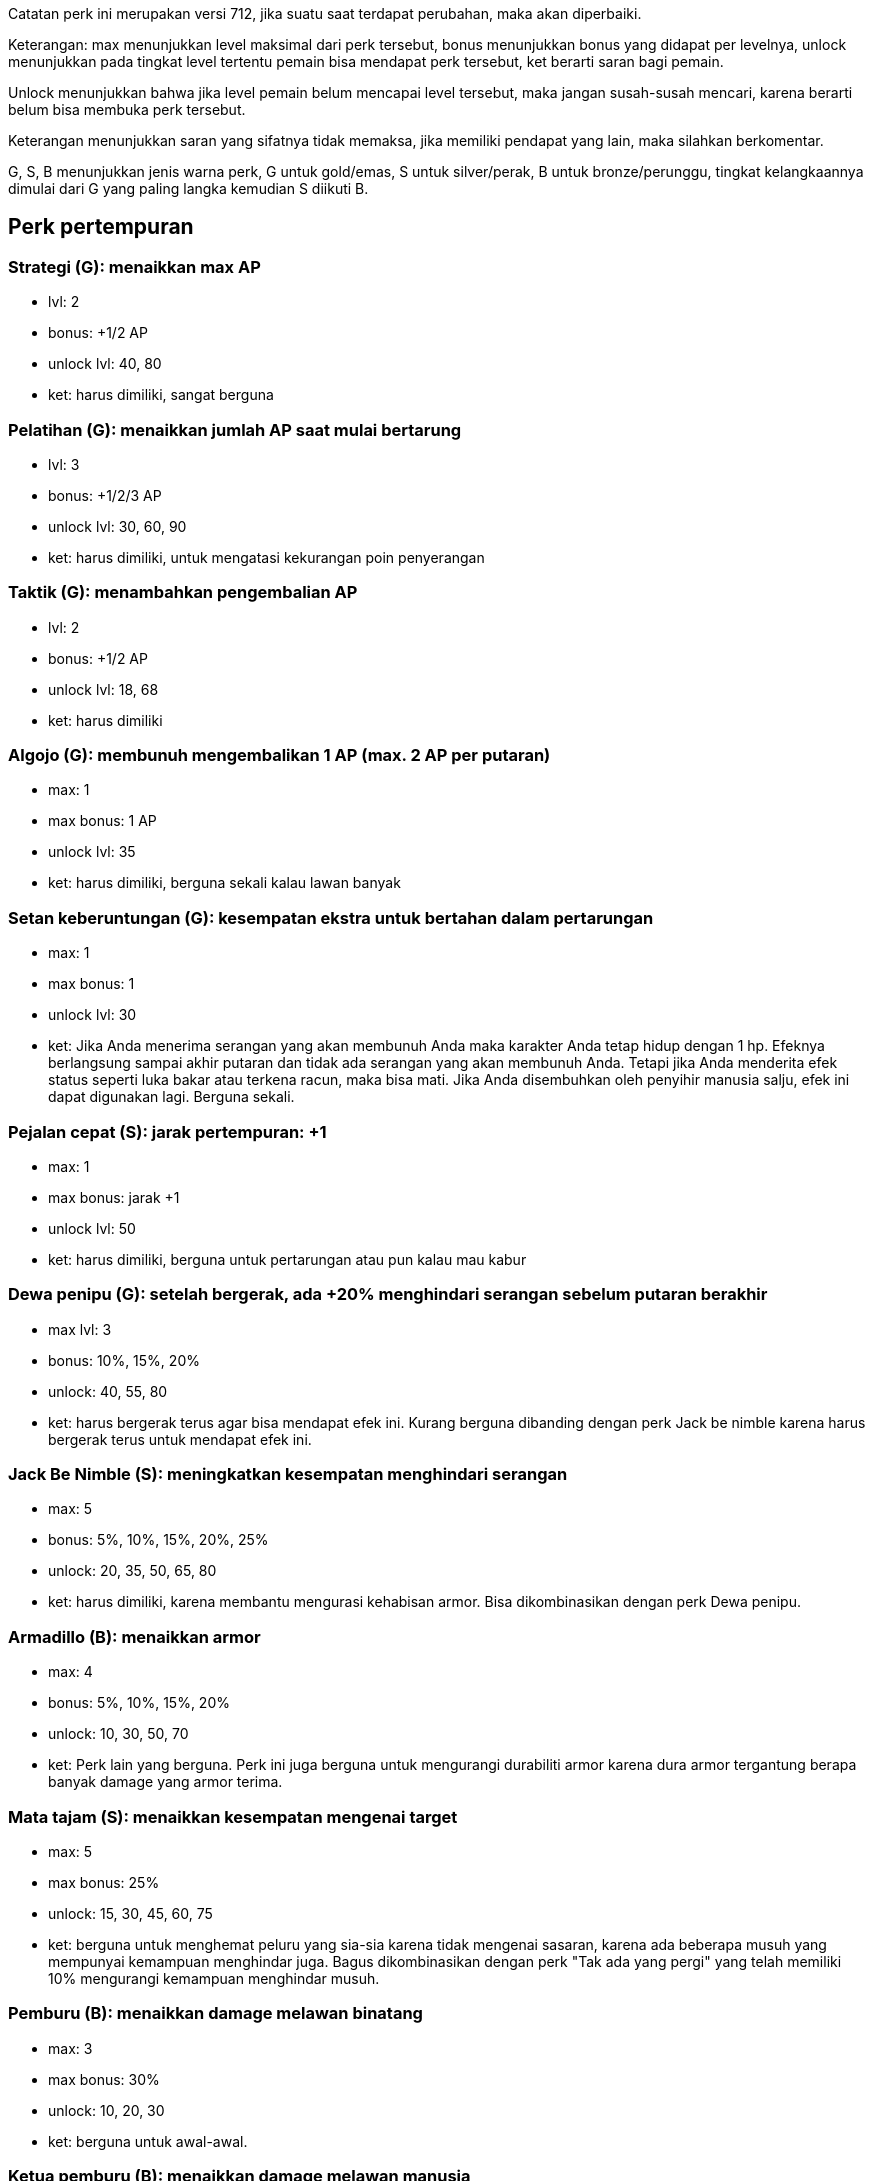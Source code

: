 :page-title       : Perk
:page-signed-by   : Deo Valiandro. M <valiandrod@gmail.com>
:page-layout      : default
:page-category    : DayR Game

Catatan perk ini merupakan versi 712, jika suatu saat terdapat perubahan, maka
akan diperbaiki.

Keterangan: max menunjukkan level maksimal dari perk tersebut, bonus menunjukkan
bonus yang didapat per levelnya, unlock menunjukkan pada tingkat level tertentu
pemain bisa mendapat perk tersebut, ket berarti saran bagi pemain.

Unlock menunjukkan bahwa jika level pemain belum mencapai level tersebut, maka
jangan susah-susah mencari, karena berarti belum bisa membuka perk tersebut.

Keterangan menunjukkan saran yang sifatnya tidak memaksa, jika memiliki pendapat
yang lain, maka silahkan berkomentar.

G, S, B menunjukkan jenis warna perk, G untuk gold/emas, S untuk silver/perak,
B untuk bronze/perunggu, tingkat kelangkaannya dimulai dari G yang paling langka
kemudian S diikuti B.

## Perk pertempuran
### Strategi (G): menaikkan max AP
- lvl: 2
- bonus: +1/2 AP
- unlock lvl: 40, 80
- ket: harus dimiliki, sangat berguna

### Pelatihan (G): menaikkan jumlah AP saat mulai bertarung
- lvl: 3
- bonus: +1/2/3 AP
- unlock lvl: 30, 60, 90
- ket: harus dimiliki, untuk mengatasi kekurangan poin penyerangan

### Taktik (G): menambahkan pengembalian AP
- lvl: 2
- bonus: +1/2 AP
- unlock lvl: 18, 68
- ket: harus dimiliki

### Algojo (G): membunuh mengembalikan 1 AP (max. 2 AP per putaran)
- max: 1
- max bonus: 1 AP
- unlock lvl: 35
- ket: harus dimiliki, berguna sekali kalau lawan banyak

### Setan keberuntungan (G): kesempatan ekstra untuk bertahan dalam pertarungan
- max: 1
- max bonus: 1
- unlock lvl: 30
- ket:
    Jika Anda menerima serangan yang akan membunuh Anda maka karakter Anda tetap
    hidup dengan 1 hp. Efeknya berlangsung sampai akhir putaran dan tidak ada
    serangan yang akan membunuh Anda. Tetapi jika Anda menderita efek status
    seperti luka bakar atau terkena racun, maka bisa mati. Jika Anda disembuhkan
    oleh penyihir manusia salju, efek ini dapat digunakan lagi. Berguna sekali.

### Pejalan cepat (S): jarak pertempuran: +1
- max: 1
- max bonus: jarak +1
- unlock lvl: 50
- ket: harus dimiliki, berguna untuk pertarungan atau pun kalau mau kabur

### Dewa penipu (G): setelah bergerak, ada +20% menghindari serangan sebelum putaran berakhir
- max lvl: 3
- bonus: 10%, 15%, 20%
- unlock: 40, 55, 80
- ket: harus bergerak terus agar bisa mendapat efek ini. Kurang berguna dibanding
dengan perk Jack be nimble karena harus bergerak terus untuk mendapat efek ini.

### Jack Be Nimble (S): meningkatkan kesempatan menghindari serangan
- max: 5
- bonus: 5%, 10%, 15%, 20%, 25%
- unlock: 20, 35, 50, 65, 80
- ket: harus dimiliki, karena membantu mengurasi kehabisan armor. Bisa dikombinasikan
dengan perk Dewa penipu.

### Armadillo (B): menaikkan armor
- max: 4
- bonus: 5%, 10%, 15%, 20%
- unlock: 10, 30, 50, 70
- ket: Perk lain yang berguna. Perk ini juga berguna untuk mengurangi durabiliti
armor karena dura armor tergantung berapa banyak damage yang armor terima.

### Mata tajam (S): menaikkan kesempatan mengenai target
- max: 5
- max bonus: 25%
- unlock: 15, 30, 45, 60, 75
- ket: berguna untuk menghemat peluru yang sia-sia karena tidak mengenai sasaran,
karena ada beberapa musuh yang mempunyai kemampuan menghindar juga. Bagus
dikombinasikan dengan perk "Tak ada yang pergi" yang telah memiliki 10% mengurangi
kemampuan menghindar musuh.

### Pemburu (B): menaikkan damage melawan binatang
- max: 3
- max bonus: 30%
- unlock: 10, 20, 30
- ket: berguna untuk awal-awal.

### Ketua pemburu (B): menaikkan damage melawan manusia
- max: 3
- max bonus: 30%
- unlock: 40, 60, 80
- ket: berguna karena pemain akan banyak melawan bandit

### Pemburu monster (B): menaikkan damage melawan mutan
- max: 3
- max bonus: 30%
- unlock: 25, 45, 65
- ket: rata-rata musuh kuat adalah mutan/binatang radiasi termasuk ratu lebah,
sehingga perk ini sangat berguna.

## Perk khusus untuk senjata
### Penembak jitu (G): menambah 50% lebih damage tetapi membutuhkan tambahan +1 AP
- max: 3
- max bonus: 30%, 40%, 50%
- unlock: 50,65,90
- ket: Bagus dikombinasikan dengan perk Tidak ada yang pergi. Sangat direkomendasikan.

### Tak ada yang pergi (G): satu serangan gratis, tetapi tidak ada jaminan
- max: 3
- max bonus: 40%, 25%, 10% miss chance
- unlock: 50, 65, 80
- ket: Perk terbaik untuk pasif damage. Direkomendasikan.

### Pakar senapan (B): menaikkan damage dari senapan
- max: 5
- max bonus: 5%, 10%, 15%, 20%, 25%
- unlock: 50, 60, 70, 80, 90
- ket: jika anda ingin fokus menggunakan senapan biasa, maka bagus dikombinasi
dengan perk tak ada yang pergi dan perk penembak jitu. Sebaiknya fokus di perk
suatu jenis senjata tertentu dari pada mengambil banyak jenis perk senjata lain.

### Pembalasan (G): serangan balasan dengan pistol
- max: 1
- max bonus: -
- unlock: 25
- ket: Perk yang memberikan tembakan gratis. Tapi dibandingkan dengan perk
Tak ada yang pergi, musuh harus menyerangmu dulu barulah bisa efek perk ini aktif.
Harus menggunakan armor tebal jangan yang armor tipis, karena efeknya hanya aktif
jika diserang terlebih dahulu.

### Pakar pistol (B): menaikkan damage pistol
- max: 5
- max bonus: 25%
- unlock: 10, 20, 30, 40, 50
- ket: pistol hanya berguna untuk mengakhiri hidup lawan yang sudah sekarat,
apalagi hanya menggunakan 1 AP.

### Jarak pistol (S): jarak pistol +1
- max: 1
- bonus: + 1R
- unlock: 20
- ket: kurang berguna karena damage pistol yang sedikit.

### Dual wielding (G): bisa membuat pistol menjadi dual pistol
- max: 1
- bonus: -
- unlock: 25
- ket: menaikkan damage sedikit tetapi tetap menggunakan 2 kali ammo dan
masing-masing senjata diperbaiki satu per satu. Tidak bekerja untuk senjata
buatan sendiri.

### Pakar senapan mesin (B): menaikkan damage senapan mesin
- max: 5
- bonus: 5%, 10%, 15%, 20%, 25%
- unlock: 65, 70, 75, 80, 90
- ket: perk sangar, apalagi jika digabung dengan perk hujan timah. Bagus digunakan
untuk melawan musuh yang kuat.

### Hujan timah (S): damage dua kali lipat tetapi penggunakan ammo meningkat
- max: 1
- bonus: 30%, 40%, 50% on dmg
- unlock: 50, 70, 90
- ket: perk sangat juga. Misalkan saja menggunakan senapan mesin yang damage tinggi
ditambah 50% boost dan + 25% perk pakar senapan mesin + buff makanan + buff buff
zirah kutub, damagenya bisa sampai 1620 dalam satu serangan (tetapi menggunakan
banyak pelor).

### Pakar senapan (B): menaikkan damage senapan
- max: 5
- bonus: 25%
- unlock: 30, 40, 50, 60, 70
- ket: berguna untuk pemain yang hanya memiliki sedikit peluru dan butuh damage
yang besar. Harus digabung dengan perk jarak point-blank.

### Jarak point-blank (S): menaikkan damage senapan tetapi mengurangi range -1
- max: 1
- bonus: 25%
- unlock: 40
- ket: sangat berguna setidaknya tidak membutuhkan ammo yang besar juga.

### Tembakan peringantan (S): serangan ledakan dari pemain tidak akan berefek ke pemain (misalnya ledakan)
- max: 1
- bonus: -
- unlock: 30
- ket: berguna kalau ingin menggunakan senjata peledak, bsia melindungi peliharaan
dari senjata anda. Berguna.

### Pakar ledakan (B): menaikkan damage ledakan
- max: 5
- bonus: 5%, 10%, 15%, 20%, 25%
- unlock: 30, 40, 50, 60, 70
- ket: cocok yang menganggap ledakan sebagai seni.

### Jarak peluncur granat (S): jarak peluncur granat +1
- max: 1
- bonus: + 1R
- unlock: 88
- ket: kurang berguna karena peluncur granat (rpg-7 dan peluncur granat buatan
sendiri) sudah mempunyai jarak yang jauh.

### Gunner (S): AP yang dibutuhkan untuk peluncur granat -1
- max: 1
- bonus: -
- unlock: 80
- ket: bisa membuat hmr, rpg7 atau peluncur granat lainnya lebih berdamage.
Tetapi peluncur granat terlalu mahal untuk digunakan.

### Grenadier (S): Jarak peluncur granat +1
- max: 1
- bonus: -
- unlock: 25
- ket: berguna untuk semua jenis peluncur granat, tidak terlalu penting.

### Jarak busur silang (S): jarak busur silang +1
- max: 1
- bonus: + 1R
- unlock: 10
- ket: tidak terlalu berguna.

### Pakar busur silang (B): menaikkan damage busur silang
- max: 5
- bonus: 5%, 10%, 15%, 20%, 25%
- unlock: 10, 20, 30, 40, 50
- ket: bagus digunakan jika memiliki busur silang es atau jenis busur silang spesial lainnya.

### Poisoner (G): memungkinan mengubah busur silang menjadi busur silang beracun yang menghasilkan efek poison (15 damage tiap ronde untuk 2 ronde)
- max: 1
- bonus: -
- unlock: 10
- ket: efeknya tidak bertumpuk dan tidak bisa untuk panah spesial seperti helsing.

### Pakar pergulatan (B): menaikkan damage mele
- max: 5
- bonus: 25%
- unlock: 10, 20, 30, 40, 50
- ket: tergantun senjata mele yang digunakan. Misalnya menggunakan tombak, maka
damage akan meningkat drastis.

## Perk non kombat
### Pemuda kekar (G): menaikkan maks HP
- max level: 10
- bonus: +10, +25, +45, +70, +100 HP
- unlock: 10,25,45,70,100
- ket: berguna untuk pemain yang suka membuat barang. Berguna jika air dan makanan
sudah 0 tetapi masih sementara craf barang. HP bisa di push lebih dari 100 dengan
cara lain misalnya dengan makanan, sehingga perk ini sebenarnya kurang berguna
jika pemain tidak terlalu sering craft barang.

### Unta (G): menaikkan maks air
- max: 2
- max bonus: +50W
- unlock: 20, 50
- ket: tidak harus dimiliki, kecuali untuk pemain yang selalu craft banyak.

### Cukup makan (G): menaikkan maks makanan
- max: 2
- max bonus: +50F
- unlock: 20, 50
- ket: tidak harus dimiliki, kecuali untuk pemain yang selalu craft banyak.

### Energik (G): menaikkan maks energi
- max: 2
- max bonus: +50E
- unlock: 20, 50
- ket: bagus untuk pemain, karena akan semakin sedikit untuk tidur.

### Perokok berantai (S): rokok tidak memiliki efek, tetapi pemain kecanduan selamanya
- max: 1
- max bonus: -
- unlock level(s): 10
- ket: tidak terlalu direkomendasikan, hanya membuang-buang poin.

### Alkohol mengamuk (S): alkohol tidak memiliki efek, tetapi pemain kecanduan selamanya
- max: 1
- bonus: -
- unlock level(s): 10
- ket: tidak terlalu direkomendasikan, hanya membuang-buang poin.

### Pemulung (B): menaikkan jumlah komponen ditemukan
- max: 2
- bonus: 25%, 50%
- unlock: 10, 50
- ket: sangat berguna.

### Diet mentah (G): Kebal terhadap keracunan makanan dan parasit, tetapi kesehatan maksimum berkurang 50.
- max: 1
- bonus: -
- unlock: 10
- ket: berguna untuk awal-awal karena mengurangi penggunaan api dan waktu memasak.
Pemain juga bisa memakan semua jenis herbal tanpa efek samping.

### Sentuhan magis (B) : menambah kecepatan craft
- max: 5
- bonus: 150%
- unlock: 10, 20, 30, 40, 50
- ket: sangat berguna, disarankan untuk punya.

### Petani (S): menambah jumlah panen dari greenhouse
- max: 3
- bonus: 25%, 50%, 100%
- unlock: 75, 80, 85
- ket: kurang berguna kalau jumlah greenhouse sedikit, tapi jika memang tujuannya
untuk bertani, banyak greenhouse, ingin membuat miras atau menjual ke npc maka
sangat direkomendasikan.

### moonshiner (S): menaikkan jumlah alkohol dari barel
- max: 3
- bonus: 30%
- unlock: 75, 80, 90
- ket: salah satu perk late game yang berguna. Sarannya mirip dengan perk petani,
tergantung anda.

### Penjagal (S): menaikkan jumlah resource dari memotong hasil buruan
- max: 3
- bonus: 100%
- unlock: 15, 30, 55
- ket: berguna untuk pemain yang suka berburu binatang dan mutan. Tidak berguna
untuk mayat bandit. Direkomendasikan.

### Herbalis (S): menaikkan jumlah herbal yang ditemukan
- max: 3
- bonus: 150%
- unlock: 10, 15, 20
- ket: berguna untuk yang mau berdagang herba. Juga membantu menemukan ramuan
penurun radiasi tetapi tidak bekerja untuk jamur aneh.

### Penjarah veteran (B): mempercepat pencarian
- max: 3
- bonus: 30%
- unlock: 10, 30, 50
- ket: bagus untuk awal dan terutama pertengahan permainan. Di bagian bawah panduan
ini ada penjelasan cara kerja bonus ringan. Secara umum tidak berguna saat menggunakan
senter merah. Untuk lampu isi ulang warna putih sebaiknya hanya menggunakan level
kedua dari perk ini untuk mencapai 300%. Untuk semua sumber cahaya lainnya, perk
dapat digunakan pada level maksimal.

### Hemat biaya zirah (B): menaikkan durability armor
- max: 5
- bonus: 50%
- unlock: 10, 20, 30, 40, 50
- ket: sangat berguna, sangat disarankan.

### Hemat biaya senjata (B): menaikkan durability senjata
- max: 5
- bonus: 50%
- unlock: 10, 20, 30, 40, 50
- ket: sangat berguna, apalagi karena biaya untuk memperbaiki senjata itu mahal.

### Hemat biaya motor (B): menaikkan duraibility kendaraan
- max: 5
- bonus: 50%
- unlock: 30, 40, 50, 60, 70
- ket: sangat berguna karena belaz sudah punya durability. Dengan perk ini,
durability belaz dapat dinaikkan dari 100%-0% setelah 100.000 Km menjadi 200.000
Km.

### Hemat biaya filter (B): mengurangi lama penggunaan filter masker
- max: 5
- bonus: 25%
- unlock: 20, 30, 40, 50, 60
- ket: sangat berguna, terutama karena harga filter mahal. Lawannya perk kulit timah
yang merupakan perk sangat sangat berguna.

### Visi malam (G): kamu dapat mencari di kegelapan, tetapi membutuhkan waktu dua kali lipat
- max: 1
- bonus: -
- unlock: 30
- ket: sangat mudah membuat pencahayaan misalnya dengan obot atau lilin sehingga
kurang berguna.

### Kulit timah (S): meningkatkan ketahanan radiasi
- max: 5
- bonus: 5
- unlock: 30, 40, 50, 60, 70
- ket: sangat sangat berguna, misalnya kulit timah 2 dengan masker gas terbaik
yang hanya menggunakan 1 filter sama bagusnya dengan perk menghemat biaya filter 5
yang akan menghabiskan 2 filter dan menghemat 3 poin.

### Haus bahan bakar (S): menaikkan jumlah bahan bakar yang ditemukan pada saat looting
- max: 5
- bonus: 25%
- unlock: 30, 40, 50, 60, 70
- ket: kurang berguna karena sekarang bahan bakar sudah bisa dibeli di npc dengan
harga murah.

### Bagal (B): menaikkan kapasitas yang bisa dibawa
- max: 3
- bonus: 15kg, 30kg, 50kg
- unlock: 10, 15, 20
- ket: berguna di awal game tetapi kurang berguna jika pertengahan game.

### Truk (G): menaikkan kapasitas transpor
- max: 3
- bonus: 15%
- unlock: 30/50/70
- ket: mirip dengan perk bagal, ini juga berguna pada KrAZ 255 untuk mengangkut
2 reaktor bersamaan.

### Pemancing (B): menaikkan jumlah ikan yang dipancing (tidak berefek untuk caviar!)
- max: 3
- bonus: 150%
- unlock: 10, 15, 20
- ket: terlalu berguna karena ikan hanya sedikit digunakan, misalnya hanya pada
keperluan quest.

### Pelari Maraton (B): menaikkan kecepatan berjalan
- max: 3
- bonus: 3km/h, 5km/h, 10km/h
- unlock: 10, 25, 45
- sangat tidak direkomendasikan, jangan diambil.

### Metabolisme tertingkatkan (S): Kesehatan dipulihkan dua kali lebih cepat, tetapi makanan dan air juga turun lebih cepat
- max: 1
- bonus: -
- unlock: 10
- ket: tidak direkomendasikan, jangan diambil.

### Need for Speed (B): mempercepat kecepatan kendaraan (tidak berefek ke jumlah bahan bakar yang digunakan, perlu konfirmasi dari pemain lain apakah ini betul)
- max: 3
- bonus: 30%
- unlock: 20, 30, 50
- ket: perk yang kurang berguna karena bukan meningkatkan kecepatan, tetapi mengurangi
waktu perjalanan sehingga jumlah bahan bakar yang digunakan tetap sama (koreksi jika saya salah)

### Penebang (B): menaikkan jumlah kayu yang ditebang.
- max: 3
- bonus: 150%
- unlock: 10/15/20
- ket: meningkatkan bukan hanya jumlah yang ditemukan tetapi juga proses pemotongan
dengan gergaji, sehingga jika anda butuh banyak kayu, perk ini berguna. Dengan
catatan, jika menggunakan gergaji mesin jumlah kayu akan bertambah tetapi jumlah
bahan bakar juga akan meningkat sehingga hanya hemat waktu bukan hemat bahan bakar.

### System kekebalan kuat (B): mengurangi durasi sakit dan cedera
- max: 3
- max bonus: 30%
- unlock: 20, 40, 60
- ket: menyembuhkan luka lebih baik dari pada mengurangi durasi, perk kurang berguna.

### Efek abadi (B): menambah waktu efek positif
- max: 5
- max bonus: 50%
- unlock: 20, 30, 40, 50, 60
- ket: mirip dengan perk immune system tetapi bukannya mengurangi efek negatif,
perk ini menambah efek positif pada pemain. Secara umum tidak terlalu berguna
tetapi bagus untuk pemain yang ingin menyimpan banyak sichi untuk mekanan utama,
atau yang menggunakan moonshine sebagai makanan utama (hanya sultan yang bisa).

## Catatan penting

- Pertahan utama dari armor bukan makanan

### Menghitung damage bonus
Misalnya: saya punya senapan penembak jitu, pakar senapan 5, pemburu dan akan
menyerang beruang, total bonus =  (100% + 100%[dari senapan] + 25%[dari pakar senapan 5]) * 1,3[dari pemburu] = 292,5%

### Menghitung durability item
Durability perk itu sesungguhnya tidak menaikkan durability tetapi mengurangi
seberapa cepat habisnya/rusaknya item.

Misalnya pistol buatan sendiri bisa digunakan 10 kali tembakan, jika seandainya
perk menambah durability menaikkan durability 50%, maka seharusnya akan menjadi
15 kali tembakan, tetapi karena perk itu bekerja dengan mengurangi kecepatan
habisnya item, maka dari 10 tembakan, dengan 50% kecepatan habis, maka pistol ini
akan bisa digunakan 20 kali.
